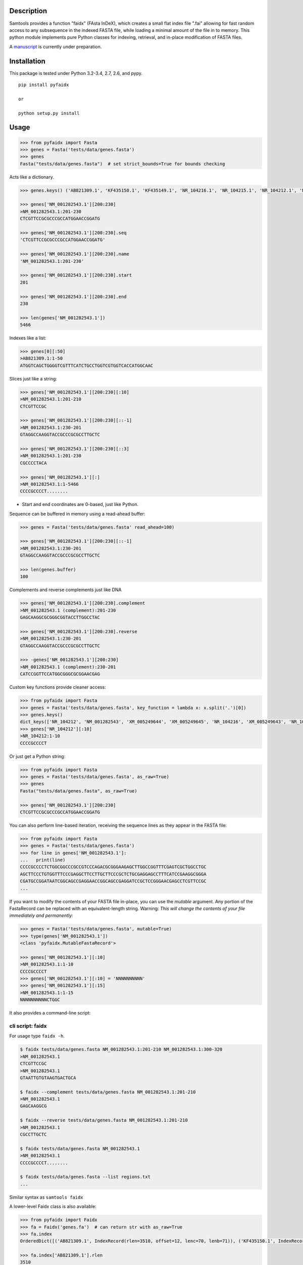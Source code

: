 |Travis| |PyPI| |Landscape|

Description
-----------

Samtools provides a function "faidx" (FAsta InDeX), which creates a
small flat index file ".fai" allowing for fast random access to any
subsequence in the indexed FASTA file, while loading a minimal amount of the
file in to memory. This python module implements pure Python classes for
indexing, retrieval, and in-place modification of FASTA files.

A `manuscript <https://www.authorea.com/users/3882/articles/14770/_show_article>`_ is
currently under preparation.

Installation
------------

This package is tested under Python 3.2-3.4, 2.7, 2.6, and pypy.

::

    pip install pyfaidx

    or

    python setup.py install

Usage
-----

.. _benchmark: http://www.biostars.org/p/93364/#93390

.. code:: python

    >>> from pyfaidx import Fasta
    >>> genes = Fasta('tests/data/genes.fasta')
    >>> genes
    Fasta("tests/data/genes.fasta")  # set strict_bounds=True for bounds checking

Acts like a dictionary.

.. code:: python

    >>> genes.keys() ('AB821309.1', 'KF435150.1', 'KF435149.1', 'NR_104216.1', 'NR_104215.1', 'NR_104212.1', 'NM_001282545.1', 'NM_001282543.1', 'NM_000465.3', 'NM_001282549.1', 'NM_001282548.1', 'XM_005249645.1', 'XM_005249644.1', 'XM_005249643.1', 'XM_005249642.1', 'XM_005265508.1', 'XM_005265507.1', 'XR_241081.1', 'XR_241080.1', 'XR_241079.1')

    >>> genes['NM_001282543.1'][200:230]
    >NM_001282543.1:201-230
    CTCGTTCCGCGCCCGCCATGGAACCGGATG

    >>> genes['NM_001282543.1'][200:230].seq
    'CTCGTTCCGCGCCCGCCATGGAACCGGATG'

    >>> genes['NM_001282543.1'][200:230].name
    'NM_001282543.1:201-230'

    >>> genes['NM_001282543.1'][200:230].start
    201

    >>> genes['NM_001282543.1'][200:230].end
    230

    >>> len(genes['NM_001282543.1'])
    5466

Indexes like a list:

.. code:: python

    >>> genes[0][:50]
    >AB821309.1:1-50
    ATGGTCAGCTGGGGTCGTTTCATCTGCCTGGTCGTGGTCACCATGGCAAC

Slices just like a string:

.. code:: python

    >>> genes['NM_001282543.1'][200:230][:10]
    >NM_001282543.1:201-210
    CTCGTTCCGC

    >>> genes['NM_001282543.1'][200:230][::-1]
    >NM_001282543.1:230-201
    GTAGGCCAAGGTACCGCCCGCGCCTTGCTC

    >>> genes['NM_001282543.1'][200:230][::3]
    >NM_001282543.1:201-230
    CGCCCCTACA

    >>> genes['NM_001282543.1'][:]
    >NM_001282543.1:1-5466
    CCCCGCCCCT........

- Start and end coordinates are 0-based, just like Python.

Sequence can be buffered in memory using a read-ahead buffer:

.. code:: python

    >>> genes = Fasta('tests/data/genes.fasta' read_ahead=100)

    >>> genes['NM_001282543.1'][200:230][::-1]
    >NM_001282543.1:230-201
    GTAGGCCAAGGTACCGCCCGCGCCTTGCTC

    >>> len(genes.buffer)
    100


Complements and reverse complements just like DNA

.. code:: python

    >>> genes['NM_001282543.1'][200:230].complement
    >NM_001282543.1 (complement):201-230
    GAGCAAGGCGCGGGCGGTACCTTGGCCTAC

    >>> genes['NM_001282543.1'][200:230].reverse
    >NM_001282543.1:230-201
    GTAGGCCAAGGTACCGCCCGCGCCTTGCTC

    >>> -genes['NM_001282543.1'][200:230]
    >NM_001282543.1 (complement):230-201
    CATCCGGTTCCATGGCGGGCGCGGAACGAG

Custom key functions provide cleaner access:

.. code:: python

    >>> from pyfaidx import Fasta
    >>> genes = Fasta('tests/data/genes.fasta', key_function = lambda x: x.split('.')[0])
    >>> genes.keys()
    dict_keys(['NR_104212', 'NM_001282543', 'XM_005249644', 'XM_005249645', 'NR_104216', 'XM_005249643', 'NR_104215', 'KF435150', 'AB821309', 'NM_001282549', 'XR_241081', 'KF435149', 'XR_241079', 'NM_000465', 'XM_005265508', 'XR_241080', 'XM_005249642', 'NM_001282545', 'XM_005265507', 'NM_001282548'])
    >>> genes['NR_104212'][:10]
    >NR_104212:1-10
    CCCCGCCCCT

Or just get a Python string:

.. code:: python

    >>> from pyfaidx import Fasta
    >>> genes = Fasta('tests/data/genes.fasta', as_raw=True)
    >>> genes
    Fasta("tests/data/genes.fasta", as_raw=True)

    >>> genes['NM_001282543.1'][200:230]
    CTCGTTCCGCGCCCGCCATGGAACCGGATG

You can also perform line-based iteration, receiving the sequence lines as they appear in the FASTA file:

.. code:: python

    >>> from pyfaidx import Fasta
    >>> genes = Fasta('tests/data/genes.fasta')
    >>> for line in genes['NM_001282543.1']:
    ...   print(line)
    CCCCGCCCCTCTGGCGGCCCGCCGTCCCAGACGCGGGAAGAGCTTGGCCGGTTTCGAGTCGCTGGCCTGC
    AGCTTCCCTGTGGTTTCCCGAGGCTTCCTTGCTTCCCGCTCTGCGAGGAGCCTTTCATCCGAAGGCGGGA
    CGATGCCGGATAATCGGCAGCCGAGGAACCGGCAGCCGAGGATCCGCTCCGGGAACGAGCCTCGTTCCGC
    ...

.. role:: red

If you want to modify the contents of your FASTA file in-place, you can use the `mutable` argument.
Any portion of the FastaRecord can be replaced with an equivalent-length string.
:red:`Warning`: *This will change the contents of your file immediately and permanently:*

.. code:: python

    >>> genes = Fasta('tests/data/genes.fasta', mutable=True)
    >>> type(genes['NM_001282543.1'])
    <class 'pyfaidx.MutableFastaRecord'>

    >>> genes['NM_001282543.1'][:10]
    >NM_001282543.1:1-10
    CCCCGCCCCT
    >>> genes['NM_001282543.1'][:10] = 'NNNNNNNNNN'
    >>> genes['NM_001282543.1'][:15]
    >NM_001282543.1:1-15
    NNNNNNNNNNCTGGC


It also provides a command-line script:

cli script: faidx
~~~~~~~~~~~~~~~~~

For usage type ``faidx -h``.

.. code:: bash

    $ faidx tests/data/genes.fasta NM_001282543.1:201-210 NM_001282543.1:300-320
    >NM_001282543.1
    CTCGTTCCGC
    >NM_001282543.1
    GTAATTGTGTAAGTGACTGCA

    $ faidx --complement tests/data/genes.fasta NM_001282543.1:201-210
    >NM_001282543.1
    GAGCAAGGCG

    $ faidx --reverse tests/data/genes.fasta NM_001282543.1:201-210
    >NM_001282543.1
    CGCCTTGCTC

    $ faidx tests/data/genes.fasta NM_001282543.1
    >NM_001282543.1
    CCCCGCCCCT........

    $ faidx tests/data/genes.fasta --list regions.txt
    ...

Similar syntax as ``samtools faidx``


A lower-level Faidx class is also available:

.. code:: python

    >>> from pyfaidx import Faidx
    >>> fa = Faidx('genes.fa')  # can return str with as_raw=True
    >>> fa.index
    OrderedDict([('AB821309.1', IndexRecord(rlen=3510, offset=12, lenc=70, lenb=71)), ('KF435150.1', IndexRecord(rlen=481, offset=3585, lenc=70, lenb=71)),... ])

    >>> fa.index['AB821309.1'].rlen
    3510

    fa.fetch('AB821309.1', 1, 10)
    >AB821309.1:1-10
    ATGGTCAGCT


-  If the FASTA file is not indexed, when ``Faidx`` is initialized the
   ``build_index`` method will automatically run, and
   the index will be written to "filename.fa.fai" with ``write_fai()``.
   where "filename.fa" is the original FASTA file.
-  Start and end coordinates are 1-based.


Changes
-------
*New in version 0.3.2*:

- Fasta `__getitem__` no longer initializes new FastaRecord classes
- Faidx `read_ahead` attribute implementaion avoids unnecessary disk hits (`#34 <https://github.com/mdshw5/pyfaidx/issues/34>`_)

*New in version 0.3.1*:

- Fasta can now accept an integer index in addition to string keys.

*New in version 0.3.0*:

- FastaRecord now works as a line-based iterator (`#30 <https://github.com/mdshw5/pyfaidx/issues/30>`_)
- Added MutableFastaRecord class that allows same-length in-place replacement for FASTA (`#29 <https://github.com/mdshw5/pyfaidx/issues/29>`_)

*New in version 0.2.9*:

- Added read-ahead buffer for fast sequential sequence access (`#26 <https://github.com/mdshw5/pyfaidx/issues/26>`_)
- Fixed a condition where `as_raw` parameter was not respected (`#27 <https://github.com/mdshw5/pyfaidx/issues/27>`_)

*New in version 0.2.8*:

- Small internal refactoring

*New in version 0.2.7*:

- Faidx and Fasta `strict_bounds` bounds checking logic is more correct
- Fasta `default_seq` parameter now works
- CLI script `faidx` now takes a BED file for fetching regions from a fasta

*New in version 0.2.6*:

- Faidx no longer has `raw_index` attribute or `rebuild_index` method (reduce memory footprint)
- Faidx index memory usage decreased by 31-40%
- .fai creation is streaming, performance increase for very large indices
- Possible speed regression when performing many small queries using `Fasta` class

*New in version 0.2.5*:

- Fasta and Faidx can take `default_seq` in addition to `as_raw`, `key_function`,
  and `strict_bounds` parameters.
- Fixed issue `#20 <https://github.com/mdshw5/pyfaidx/issues/20>`_
- Faidx has attribute `raw_index` which is a list representing the fai file.
- Faidx has `rebuild_index` and `write_fai` functions for building and writing
  `raw_index` to file.
- Extra test cases, and test cases against Biopython SeqIO

*New in version 0.2.4*:

- Faidx index order is stable and non-random

*New in version 0.2.3*:

- Fixed a bug affecting Python 2.6

*New in version 0.2.2*:

- `Fasta` can receive the `strict_bounds` argument

*New in version 0.2.1*:

- `FastaRecord` str attribute returns a string
- `Fasta` is now an iterator

*New in version 0.2.0*:

- `as_raw` keyword arg for `Faidx` and `Fasta` allows a simple string return type
- `__str__` method for `FastaRecord` returns entire contig sequence

*New in version 0.1.9*:

- line wrapping of ``faidx`` is set based on the wrapping of the indexed
  fasta file
- added ``--reverse`` and ``--complement`` arguments to ``faidx``

*New in version 0.1.8*:

- ``key_function`` keyword argument to ``Fasta`` allows lookup based on function
  output

Acknowledgements
----------------

This project is freely licensed by the author, `Matthew
Shirley <http://mattshirley.com>`_, and was completed under the
mentorship and financial support of Drs. `Sarah
Wheelan <http://sjwheelan.som.jhmi.edu>`_ and `Vasan
Yegnasubramanian <http://yegnalab.onc.jhmi.edu>`_ at the Sidney Kimmel
Comprehensive Cancer Center in the Department of Oncology.

.. |Travis| image:: https://travis-ci.org/mdshw5/pyfaidx.svg?branch=master
    :target: https://travis-ci.org/mdshw5/pyfaidx

.. |PyPI| image:: https://img.shields.io/pypi/v/pyfaidx.svg?branch=master
    :target: https://pypi.python.org/pypi/pyfaidx

.. |Landscape| image:: https://landscape.io/github/mdshw5/pyfaidx/master/landscape.svg
   :target: https://landscape.io/github/mdshw5/pyfaidx/master
   :alt: Code Health
